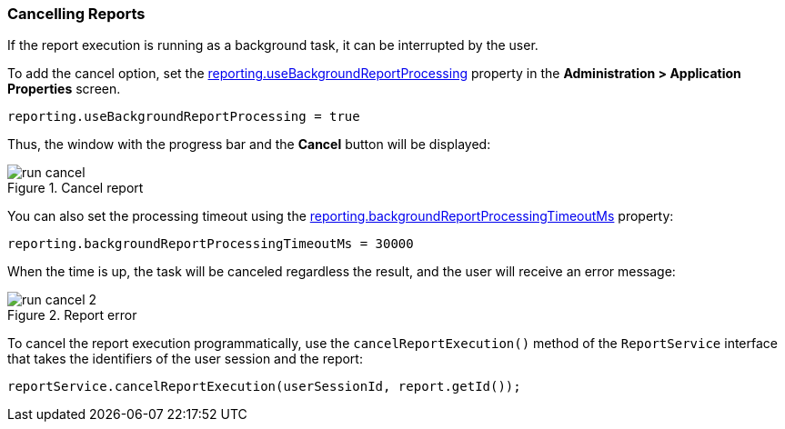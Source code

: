 :sourcesdir: ../../../source

[[run_cancel]]
=== Cancelling Reports

If the report execution is running as a background task, it can be interrupted by the user.

To add the cancel option, set the <<reporting.useBackgroundReportProcessing,reporting.useBackgroundReportProcessing>> property in the *Administration > Application Properties* screen.

[source, groovy]
----
reporting.useBackgroundReportProcessing = true
----

Thus, the window with the progress bar and the *Cancel* button will be displayed:

.Cancel report
image::run_cancel.png[align="center"]

You can also set the processing timeout using the <<reporting.backgroundReportProcessingTimeoutMs,reporting.backgroundReportProcessingTimeoutMs>> property:

[source, groovy]
----
reporting.backgroundReportProcessingTimeoutMs = 30000
----

When the time is up, the task will be canceled regardless the result, and the user will receive an error message:

.Report error
image::run_cancel_2.png[align="center"]

To cancel the report execution programmatically, use the `cancelReportExecution()` method of the `ReportService` interface that takes the identifiers of the user session and the report:

[source, java]
----
reportService.cancelReportExecution(userSessionId, report.getId());
----


